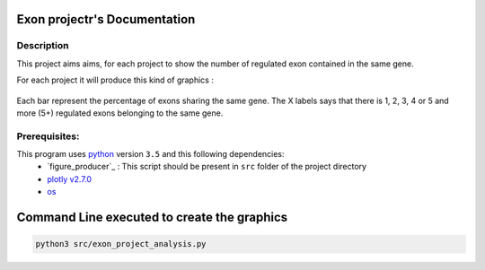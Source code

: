 Exon projectr's Documentation
==========================================

Description
------------

This project aims aims, for each project to show the number of regulated exon contained in the same gene.


For each project it will produce this kind of graphics :

.. Figure:: images/img2.png
  :align: center

Each bar represent the percentage of exons sharing the same gene.
The X labels says that there is 1, 2, 3, 4 or 5 and more (5+) regulated exons belonging to the same gene. 


Prerequisites:
--------------

This program uses `python <https://www.python.org>`_ version ``3.5`` and this following dependencies:
  * `figure_producer`_ : This script should be present in ``src`` folder of the project directory
  * `plotly v2.7.0 <https://plot.ly/python/>`_
  * `os <https://docs.python.org/3.5/library/os.html>`_


Command Line executed to create the graphics
============================================


.. code:: bash

  python3 src/exon_project_analysis.py
